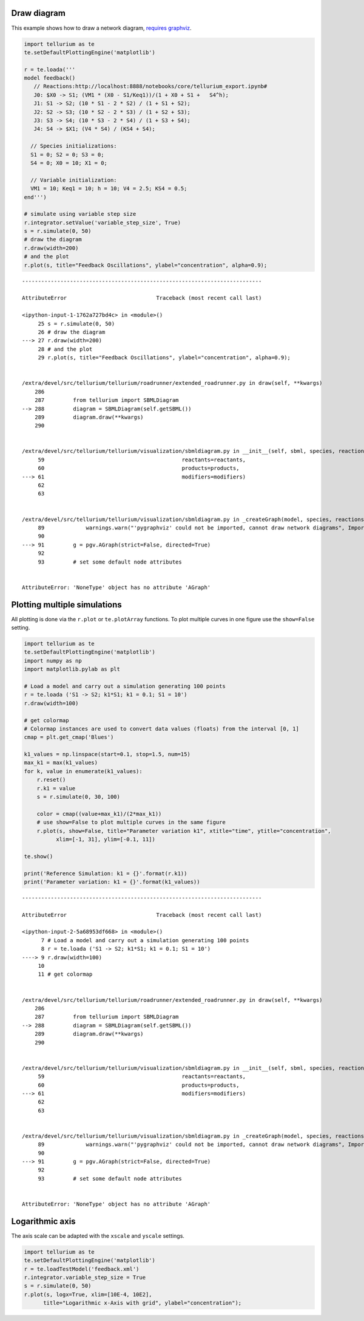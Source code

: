 

Draw diagram
^^^^^^^^^^^^

This example shows how to draw a network diagram, `requires
graphviz <http://tellurium.readthedocs.io/en/latest/notebooks.html#preliminaries>`__.

.. code-block:: python

    import tellurium as te
    te.setDefaultPlottingEngine('matplotlib')
    
    r = te.loada('''
    model feedback()
       // Reactions:http://localhost:8888/notebooks/core/tellurium_export.ipynb#
       J0: $X0 -> S1; (VM1 * (X0 - S1/Keq1))/(1 + X0 + S1 +   S4^h);
       J1: S1 -> S2; (10 * S1 - 2 * S2) / (1 + S1 + S2);
       J2: S2 -> S3; (10 * S2 - 2 * S3) / (1 + S2 + S3);
       J3: S3 -> S4; (10 * S3 - 2 * S4) / (1 + S3 + S4);
       J4: S4 -> $X1; (V4 * S4) / (KS4 + S4);
    
      // Species initializations:
      S1 = 0; S2 = 0; S3 = 0;
      S4 = 0; X0 = 10; X1 = 0;
    
      // Variable initialization:
      VM1 = 10; Keq1 = 10; h = 10; V4 = 2.5; KS4 = 0.5;
    end''')
    
    # simulate using variable step size
    r.integrator.setValue('variable_step_size', True)
    s = r.simulate(0, 50)
    # draw the diagram
    r.draw(width=200)
    # and the plot
    r.plot(s, title="Feedback Oscillations", ylabel="concentration", alpha=0.9);


::


    ---------------------------------------------------------------------------

    AttributeError                            Traceback (most recent call last)

    <ipython-input-1-1762a727bd4c> in <module>()
         25 s = r.simulate(0, 50)
         26 # draw the diagram
    ---> 27 r.draw(width=200)
         28 # and the plot
         29 r.plot(s, title="Feedback Oscillations", ylabel="concentration", alpha=0.9);


    /extra/devel/src/tellurium/tellurium/roadrunner/extended_roadrunner.py in draw(self, **kwargs)
        286 
        287         from tellurium import SBMLDiagram
    --> 288         diagram = SBMLDiagram(self.getSBML())
        289         diagram.draw(**kwargs)
        290 


    /extra/devel/src/tellurium/tellurium/visualization/sbmldiagram.py in __init__(self, sbml, species, reactions, reactants, products, modifiers)
         59                                           reactants=reactants,
         60                                           products=products,
    ---> 61                                           modifiers=modifiers)
         62 
         63 


    /extra/devel/src/tellurium/tellurium/visualization/sbmldiagram.py in _createGraph(model, species, reactions, reactants, products, modifiers)
         89             warnings.warn("'pygraphviz' could not be imported, cannot draw network diagrams", ImportWarning, stacklevel=2)
         90 
    ---> 91         g = pgv.AGraph(strict=False, directed=True)
         92 
         93         # set some default node attributes


    AttributeError: 'NoneType' object has no attribute 'AGraph'


Plotting multiple simulations
^^^^^^^^^^^^^^^^^^^^^^^^^^^^^

All plotting is done via the ``r.plot`` or ``te.plotArray`` functions.
To plot multiple curves in one figure use the ``show=False`` setting.

.. code-block:: python

    import tellurium as te
    te.setDefaultPlottingEngine('matplotlib')
    import numpy as np
    import matplotlib.pylab as plt
    
    # Load a model and carry out a simulation generating 100 points
    r = te.loada ('S1 -> S2; k1*S1; k1 = 0.1; S1 = 10')
    r.draw(width=100)
    
    # get colormap
    # Colormap instances are used to convert data values (floats) from the interval [0, 1]
    cmap = plt.get_cmap('Blues')
    
    k1_values = np.linspace(start=0.1, stop=1.5, num=15)
    max_k1 = max(k1_values)
    for k, value in enumerate(k1_values):
        r.reset()
        r.k1 = value
        s = r.simulate(0, 30, 100)
        
        color = cmap((value+max_k1)/(2*max_k1))
        # use show=False to plot multiple curves in the same figure
        r.plot(s, show=False, title="Parameter variation k1", xtitle="time", ytitle="concentration", 
              xlim=[-1, 31], ylim=[-0.1, 11])
    
    te.show()
    
    print('Reference Simulation: k1 = {}'.format(r.k1))
    print('Parameter variation: k1 = {}'.format(k1_values))


::


    ---------------------------------------------------------------------------

    AttributeError                            Traceback (most recent call last)

    <ipython-input-2-5a68953df668> in <module>()
          7 # Load a model and carry out a simulation generating 100 points
          8 r = te.loada ('S1 -> S2; k1*S1; k1 = 0.1; S1 = 10')
    ----> 9 r.draw(width=100)
         10 
         11 # get colormap


    /extra/devel/src/tellurium/tellurium/roadrunner/extended_roadrunner.py in draw(self, **kwargs)
        286 
        287         from tellurium import SBMLDiagram
    --> 288         diagram = SBMLDiagram(self.getSBML())
        289         diagram.draw(**kwargs)
        290 


    /extra/devel/src/tellurium/tellurium/visualization/sbmldiagram.py in __init__(self, sbml, species, reactions, reactants, products, modifiers)
         59                                           reactants=reactants,
         60                                           products=products,
    ---> 61                                           modifiers=modifiers)
         62 
         63 


    /extra/devel/src/tellurium/tellurium/visualization/sbmldiagram.py in _createGraph(model, species, reactions, reactants, products, modifiers)
         89             warnings.warn("'pygraphviz' could not be imported, cannot draw network diagrams", ImportWarning, stacklevel=2)
         90 
    ---> 91         g = pgv.AGraph(strict=False, directed=True)
         92 
         93         # set some default node attributes


    AttributeError: 'NoneType' object has no attribute 'AGraph'


Logarithmic axis
^^^^^^^^^^^^^^^^

The axis scale can be adapted with the ``xscale`` and ``yscale``
settings.

.. code-block:: python

    import tellurium as te
    te.setDefaultPlottingEngine('matplotlib')
    r = te.loadTestModel('feedback.xml')
    r.integrator.variable_step_size = True
    s = r.simulate(0, 50)
    r.plot(s, logx=True, xlim=[10E-4, 10E2],
          title="Logarithmic x-Axis with grid", ylabel="concentration");



.. image:: _notebooks/core/tellurium_plotting_files/tellurium_plotting_6_0.png


